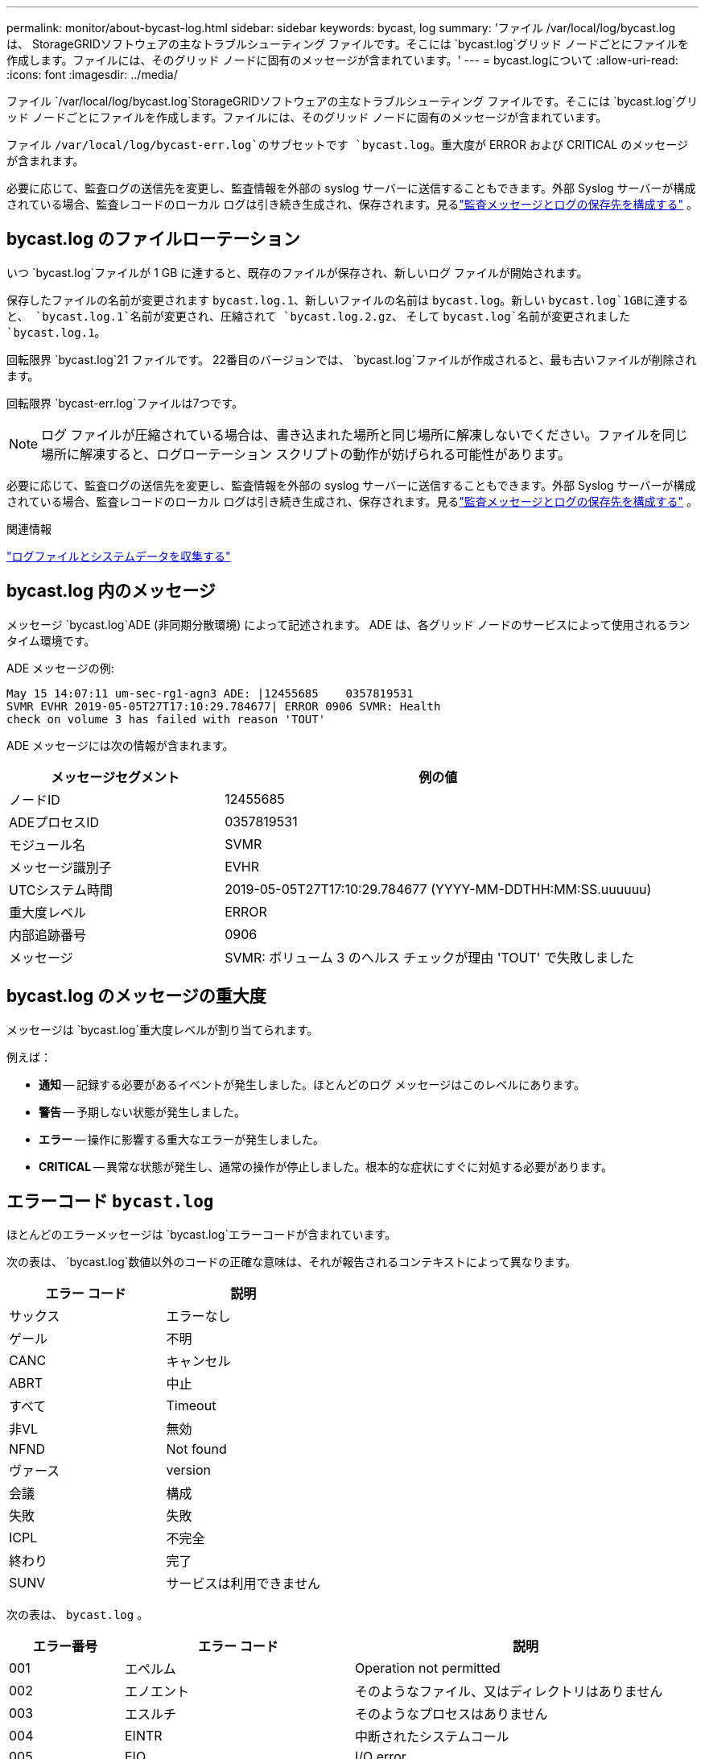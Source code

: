---
permalink: monitor/about-bycast-log.html 
sidebar: sidebar 
keywords: bycast, log 
summary: 'ファイル /var/local/log/bycast.log は、 StorageGRIDソフトウェアの主なトラブルシューティング ファイルです。そこには `bycast.log`グリッド ノードごとにファイルを作成します。ファイルには、そのグリッド ノードに固有のメッセージが含まれています。' 
---
= bycast.logについて
:allow-uri-read: 
:icons: font
:imagesdir: ../media/


[role="lead"]
ファイル `/var/local/log/bycast.log`StorageGRIDソフトウェアの主なトラブルシューティング ファイルです。そこには `bycast.log`グリッド ノードごとにファイルを作成します。ファイルには、そのグリッド ノードに固有のメッセージが含まれています。

ファイル `/var/local/log/bycast-err.log`のサブセットです `bycast.log`。重大度が ERROR および CRITICAL のメッセージが含まれます。

必要に応じて、監査ログの送信先を変更し、監査情報を外部の syslog サーバーに送信することもできます。外部 Syslog サーバーが構成されている場合、監査レコードのローカル ログは引き続き生成され、保存されます。見るlink:../monitor/configure-audit-messages.html["監査メッセージとログの保存先を構成する"] 。



== bycast.log のファイルローテーション

いつ `bycast.log`ファイルが 1 GB に達すると、既存のファイルが保存され、新しいログ ファイルが開始されます。

保存したファイルの名前が変更されます `bycast.log.1`、新しいファイルの名前は `bycast.log`。新しい `bycast.log`1GBに達すると、 `bycast.log.1`名前が変更され、圧縮されて `bycast.log.2.gz`、 そして `bycast.log`名前が変更されました `bycast.log.1`。

回転限界 `bycast.log`21 ファイルです。  22番目のバージョンでは、 `bycast.log`ファイルが作成されると、最も古いファイルが削除されます。

回転限界 `bycast-err.log`ファイルは7つです。


NOTE: ログ ファイルが圧縮されている場合は、書き込まれた場所と同じ場所に解凍しないでください。ファイルを同じ場所に解凍すると、ログローテーション スクリプトの動作が妨げられる可能性があります。

必要に応じて、監査ログの送信先を変更し、監査情報を外部の syslog サーバーに送信することもできます。外部 Syslog サーバーが構成されている場合、監査レコードのローカル ログは引き続き生成され、保存されます。見るlink:../monitor/configure-audit-messages.html["監査メッセージとログの保存先を構成する"] 。

.関連情報
link:collecting-log-files-and-system-data.html["ログファイルとシステムデータを収集する"]



== bycast.log 内のメッセージ

メッセージ `bycast.log`ADE (非同期分散環境) によって記述されます。  ADE は、各グリッド ノードのサービスによって使用されるランタイム環境です。

ADE メッセージの例:

[listing]
----
May 15 14:07:11 um-sec-rg1-agn3 ADE: |12455685    0357819531
SVMR EVHR 2019-05-05T27T17:10:29.784677| ERROR 0906 SVMR: Health
check on volume 3 has failed with reason 'TOUT'
----
ADE メッセージには次の情報が含まれます。

[cols="1a,2a"]
|===
| メッセージセグメント | 例の値 


 a| 
ノードID
| 12455685 


 a| 
ADEプロセスID
| 0357819531 


 a| 
モジュール名
| SVMR 


 a| 
メッセージ識別子
| EVHR 


 a| 
UTCシステム時間
| 2019-05-05T27T17:10:29.784677 (YYYY-MM-DDTHH:MM:SS.uuuuuu) 


 a| 
重大度レベル
| ERROR 


 a| 
内部追跡番号
| 0906 


 a| 
メッセージ
| SVMR: ボリューム 3 のヘルス チェックが理由 'TOUT' で失敗しました 
|===


== bycast.log のメッセージの重大度

メッセージは `bycast.log`重大度レベルが割り当てられます。

例えば：

* *通知* -- 記録する必要があるイベントが発生しました。ほとんどのログ メッセージはこのレベルにあります。
* *警告* -- 予期しない状態が発生しました。
* *エラー* -- 操作に影響する重大なエラーが発生しました。
* *CRITICAL* -- 異常な状態が発生し、通常の操作が停止しました。根本的な症状にすぐに対処する必要があります。




== エラーコード `bycast.log`

ほとんどのエラーメッセージは `bycast.log`エラーコードが含まれています。

次の表は、 `bycast.log`数値以外のコードの正確な意味は、それが報告されるコンテキストによって異なります。

[cols="1a,1a"]
|===
| エラー コード | 説明 


 a| 
サックス
 a| 
エラーなし



 a| 
ゲール
 a| 
不明



 a| 
CANC
 a| 
キャンセル



 a| 
ABRT
 a| 
中止



 a| 
すべて
 a| 
Timeout



 a| 
非VL
 a| 
無効



 a| 
NFND
 a| 
Not found



 a| 
ヴァース
 a| 
version



 a| 
会議
 a| 
構成



 a| 
失敗
 a| 
失敗



 a| 
ICPL
 a| 
不完全



 a| 
終わり
 a| 
完了



 a| 
SUNV
 a| 
サービスは利用できません

|===
次の表は、 `bycast.log` 。

[cols="1a,2a,3a"]
|===
| エラー番号 | エラー コード | 説明 


 a| 
001
 a| 
エペルム
 a| 
Operation not permitted



 a| 
002
 a| 
エノエント
 a| 
そのようなファイル、又はディレクトリはありません



 a| 
003
 a| 
エスルチ
 a| 
そのようなプロセスはありません



 a| 
004
 a| 
EINTR
 a| 
中断されたシステムコール



 a| 
005
 a| 
EIO
 a| 
I/O error



 a| 
006
 a| 
エンクシオ
 a| 
そのようなデバイスまたはアドレスはありません



 a| 
007
 a| 
E2ビッグ
 a| 
引数リストが長すぎます



 a| 
008
 a| 
エノエグゼック
 a| 
実行形式エラー



 a| 
009
 a| 
EBADF
 a| 
ファイル番号が間違っています



 a| 
010
 a| 
エチャイルド
 a| 
子プロセスなし



 a| 
011
 a| 
再び
 a| 
再試行



 a| 
012
 a| 
エノメム
 a| 
メモリ不足です



 a| 
013
 a| 
アクセス
 a| 
許可が拒否されました



 a| 
014
 a| 
エフォルト
 a| 
住所が間違っています



 a| 
015
 a| 
ENOTBLK
 a| 
ブロックデバイスが必要です



 a| 
016
 a| 
忙しい
 a| 
デバイスまたはリソースがビジー状態です



 a| 
017
 a| 
存在する
 a| 
ファイルが存在します



 a| 
018
 a| 
エクスデブ
 a| 
クロスデバイスリンク



 a| 
019
 a| 
エノデフ
 a| 
そのようなデバイスはありません



 a| 
020
 a| 
エノティディル
 a| 
ディレクトリではありません



 a| 
021
 a| 
エイスディール
 a| 
ディレクトリです



 a| 
022
 a| 
アインヴァル
 a| 
無効な引数



 a| 
023
 a| 
エンファイル
 a| 
ファイルテーブルのオーバーフロー



 a| 
024
 a| 
EMFILE
 a| 
開いているファイルが多すぎます



 a| 
025
 a| 
エノッティ
 a| 
タイプライターではない



 a| 
026
 a| 
ETXTBSY
 a| 
テキストファイルがビジー状態です



 a| 
027
 a| 
EFBIG
 a| 
ファイルが大きすぎます



 a| 
028
 a| 
ENOSPC
 a| 
No space left on device



 a| 
029
 a| 
エスピア
 a| 
不正なシーク



 a| 
030
 a| 
エロフス
 a| 
読み取り専用ファイルシステム



 a| 
031
 a| 
EMLINK
 a| 
リンクが多すぎる



 a| 
032
 a| 
エパイプ
 a| 
壊れたパイプ



 a| 
033
 a| 
エドム
 a| 
関数のドメイン外の数学引数



 a| 
034
 a| 
エレンジ
 a| 
数学の結果は表現できません



 a| 
035
 a| 
エディアドルク
 a| 
リソースのデッドロックが発生する



 a| 
036
 a| 
エナメトゥーロン
 a| 
ファイル名が長すぎます



 a| 
037
 a| 
エノルク
 a| 
レコードロックは使用できません



 a| 
038
 a| 
エノシス
 a| 
関数は実装されていません



 a| 
039
 a| 
空虚
 a| 
ディレクトリが空ではありません



 a| 
040
 a| 
ELOOP
 a| 
検出されたシンボリックリンクが多すぎます



 a| 
041
 a| 
 a| 



 a| 
042
 a| 
ENOMSG
 a| 
希望するタイプのメッセージがありません



 a| 
043
 a| 
EIDRM
 a| 
識別子が削除されました



 a| 
044
 a| 
エクロン
 a| 
チャンネル番号が範囲外です



 a| 
045
 a| 
EL2NSYNC
 a| 
レベル2が同期されていません



 a| 
046
 a| 
EL3HLT
 a| 
レベル3停止



 a| 
047
 a| 
EL3RST
 a| 
レベル3のリセット



 a| 
048
 a| 
エルンング
 a| 
リンク番号が範囲外です



 a| 
049
 a| 
ユーナッチ
 a| 
プロトコル ドライバーが接続されていません



 a| 
050
 a| 
エノシ
 a| 
CSI構造は利用できません



 a| 
051
 a| 
EL2HLT
 a| 
レベル2停止



 a| 
052
 a| 
エバデ
 a| 
無効な交換



 a| 
053
 a| 
エバドル
 a| 
無効なリクエスト記述子



 a| 
054
 a| 
エクスフル
 a| 
交換完了



 a| 
055
 a| 
エノアノ
 a| 
陽極なし



 a| 
056
 a| 
EBADRQC
 a| 
無効なリクエストコード



 a| 
057
 a| 
エバズルト
 a| 
無効なスロット



 a| 
058
 a| 
 a| 



 a| 
059
 a| 
EBFONT
 a| 
フォントファイル形式が正しくありません



 a| 
060
 a| 
エノスター
 a| 
デバイスはストリームではありません



 a| 
061
 a| 
エノデータ
 a| 
使用できるデータがありません



 a| 
062
 a| 
ETIME
 a| 
タイマー期限切れ



 a| 
063
 a| 
エノス
 a| 
ストリーム外のリソース



 a| 
064
 a| 
エノネット
 a| 
マシンがネットワークに接続されていません



 a| 
065
 a| 
有効
 a| 
パッケージがインストールされていません



 a| 
066
 a| 
エレリモート
 a| 
オブジェクトはリモートです



 a| 
067
 a| 
エノリンク
 a| 
リンクが切断されました



 a| 
068
 a| 
EADV
 a| 
広告エラー



 a| 
069
 a| 
ESRMNT
 a| 
Srmount エラー



 a| 
070
 a| 
エココム
 a| 
送信時に通信エラーが発生しました



 a| 
071
 a| 
エプロト
 a| 
プロトコルエラー



 a| 
072
 a| 
エマルティホップ
 a| 
マルチホップを試行しました



 a| 
073
 a| 
エドトドット
 a| 
RFS固有のエラー



 a| 
074
 a| 
EBADMSG
 a| 
データメッセージではありません



 a| 
075
 a| 
オーバーフロー
 a| 
定義されたデータ型に対して値が大きすぎます



 a| 
076
 a| 
エノトニク
 a| 
名前がネットワーク上で一意ではありません



 a| 
077
 a| 
EBADFD
 a| 
ファイル記述子の状態が不良です



 a| 
078
 a| 
エレムチグ
 a| 
リモートアドレスが変更されました



 a| 
079
 a| 
エリバック
 a| 
必要な共有ライブラリにアクセスできません



 a| 
080
 a| 
エリバッド
 a| 
破損した共有ライブラリへのアクセス



 a| 
081
 a| 
エリブスン
 a| 



 a| 
082
 a| 
エリブマックス
 a| 
共有ライブラリをリンクしようとしすぎています



 a| 
083
 a| 
エリビエグゼック
 a| 
共有ライブラリを直接実行できない



 a| 
084
 a| 
アイルセク
 a| 
不正なバイトシーケンス



 a| 
085
 a| 
エレスタート
 a| 
中断されたシステムコールは再開する必要がある



 a| 
086
 a| 
エストパイプ
 a| 
ストリームパイプエラー



 a| 
087
 a| 
EUSERS
 a| 
ユーザーが多すぎる



 a| 
088
 a| 
エノットソック
 a| 
非ソケットに対するソケット操作



 a| 
089
 a| 
エデスタアドレス要求
 a| 
宛先住所が必要です



 a| 
090
 a| 
EMSGサイズ
 a| 
メッセージが長すぎます



 a| 
091
 a| 
プロトタイプ
 a| 
ソケットのプロトコルタイプが間違っています



 a| 
092
 a| 
エノプロトオプト
 a| 
プロトコルは利用できません



 a| 
093
 a| 
エプロトノサポート
 a| 
プロトコルはサポートされていません



 a| 
094
 a| 
ESOCKTNOSUPPORT
 a| 
ソケットタイプはサポートされていません



 a| 
095
 a| 
EOPNOTSUPP
 a| 
トランスポートエンドポイントでは操作はサポートされていません



 a| 
096
 a| 
EPFNOサポート
 a| 
プロトコル ファミリはサポートされていません



 a| 
097
 a| 
EAFNOサポート
 a| 
プロトコルでサポートされていないアドレス ファミリ



 a| 
098
 a| 
EADDRINUSE
 a| 
このアドレスは既に使用されています



 a| 
099
 a| 
EADDRNOTAVAIL
 a| 
要求されたアドレスを割り当てることができません



 a| 
100
 a| 
エネットダウン
 a| 
ネットワークがダウンしています



 a| 
101
 a| 
エネトゥンリーチ
 a| 
ネットワークにアクセスできません



 a| 
102
 a| 
ENETRESET
 a| 
リセットによりネットワーク接続が切断されました



 a| 
103
 a| 
エコノミスト
 a| 
ソフトウェアによって接続が終了した



 a| 
104
 a| 
エコノリセット
 a| 
ピアによる接続のリセット



 a| 
105
 a| 
エノブフス
 a| 
バッファスペースがありません



 a| 
106
 a| 
アイスコン
 a| 
トランスポートエンドポイントはすでに接続されています



 a| 
107
 a| 
エノトコン
 a| 
トランスポートエンドポイントが接続されていません



 a| 
108
 a| 
シャットダウン
 a| 
トランスポートエンドポイントのシャットダウン後に送信できません



 a| 
109
 a| 
ETOOMANYREFS
 a| 
参照が多すぎるため、結合できません



 a| 
110
 a| 
タイムアウト
 a| 
接続がタイムアウトしました



 a| 
111
 a| 
サービス拒否
 a| 
接続が拒否されました



 a| 
112
 a| 
EHOSTDOWN
 a| 
ホストがダウンしています



 a| 
113
 a| 
EHOSTUNREACH
 a| 
ホストへのルートがありません



 a| 
114
 a| 
すでに
 a| 
操作はすでに進行中です



 a| 
115
 a| 
アインプログレス
 a| 
操作は現在進行中です



 a| 
116
 a| 
 a| 



 a| 
117
 a| 
ユークリーン
 a| 
構造物の清掃が必要



 a| 
118
 a| 
エノトナム
 a| 
XENIX の名前付きタイプファイルではありません



 a| 
119
 a| 
エナベイル
 a| 
XENIXセマフォは使用できません



 a| 
120
 a| 
アイスナム
 a| 
名前付きタイプファイルです



 a| 
121
 a| 
エレリモート
 a| 
リモートI/Oエラー



 a| 
122
 a| 
エドクォート
 a| 
割り当て超過



 a| 
123
 a| 
エノメディウム
 a| 
媒体が見つかりません



 a| 
124
 a| 
ミディアムタイプ
 a| 
間違ったメディアタイプ



 a| 
125
 a| 
キャンセル
 a| 
処理がキャンセルされました



 a| 
126
 a| 
エノキー
 a| 
必要なキーが利用できません



 a| 
127
 a| 
EKEY期限切れ
 a| 
キーの有効期限が切れました



 a| 
128
 a| 
EKEYが取り消されました
 a| 
キーは取り消されました



 a| 
129
 a| 
EKEY拒否
 a| 
キーはサービスによって拒否されました



 a| 
130
 a| 
所有者死亡
 a| 
堅牢なミューテックスの場合: 所有者が死亡



 a| 
131
 a| 
回復不能
 a| 
堅牢なミューテックスの場合: 状態は回復不可能

|===